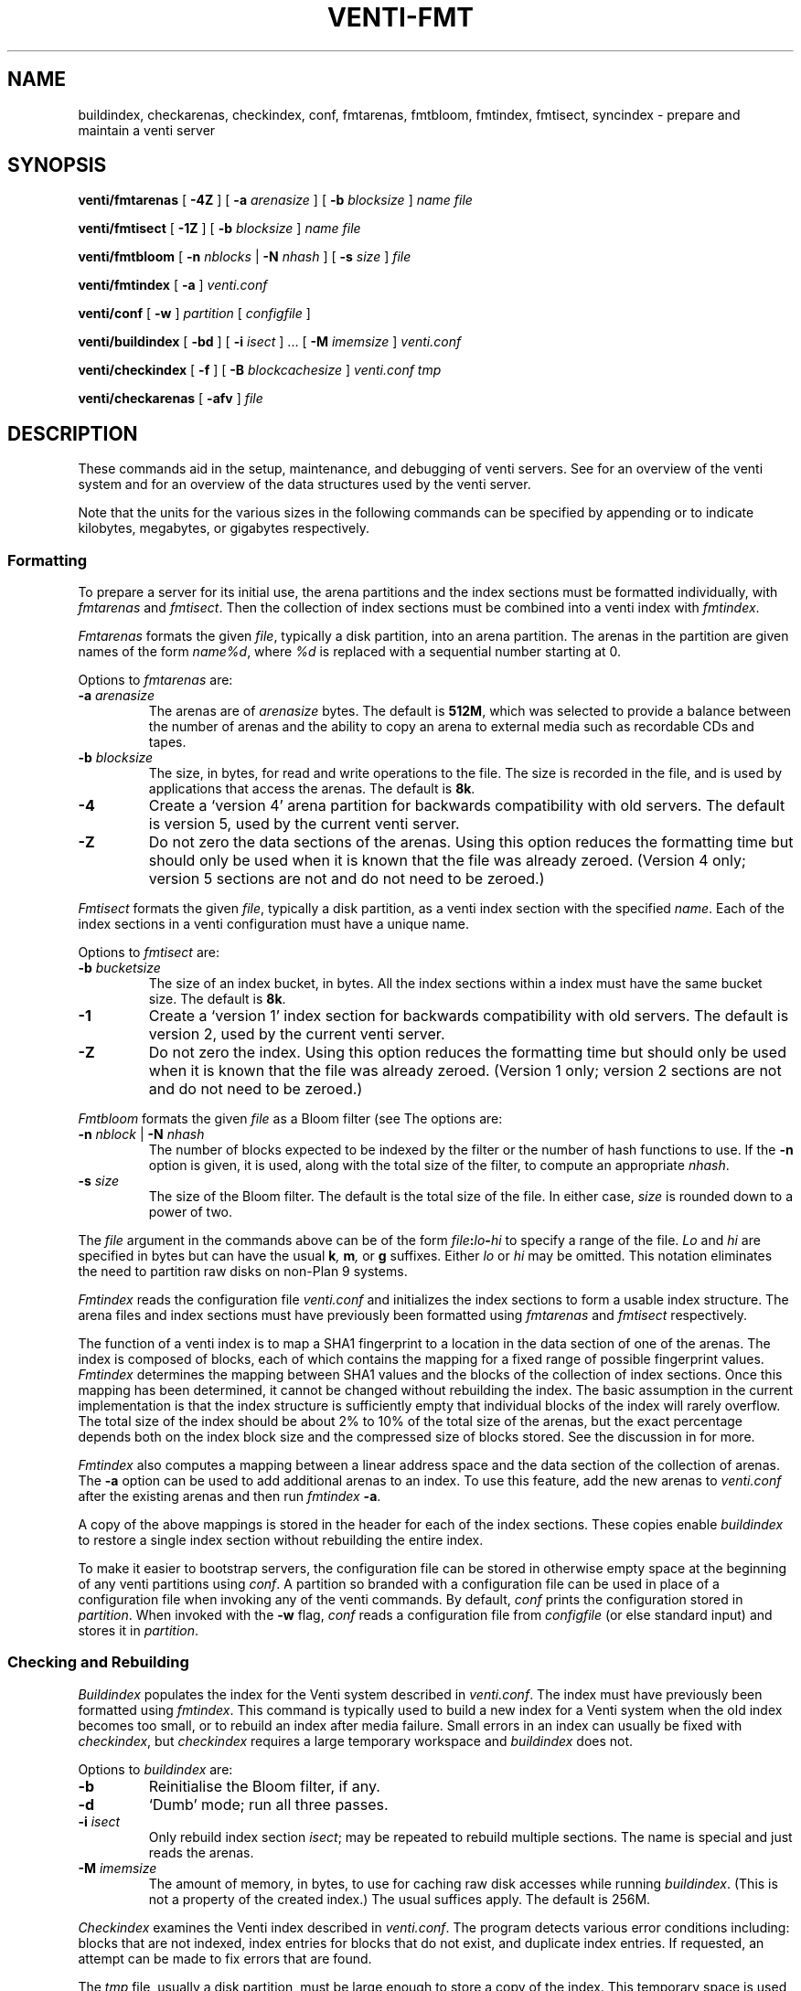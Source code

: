 .TH VENTI-FMT 8
.SH NAME
buildindex,
checkarenas,
checkindex,
conf,
fmtarenas,
fmtbloom,
fmtindex,
fmtisect,
syncindex \- prepare and maintain a venti server
.SH SYNOPSIS
.PP
.B venti/fmtarenas
[
.B -4Z
]
[
.B -a
.I arenasize
]
[
.B -b
.I blocksize
]
.I name
.I file
.PP
.B venti/fmtisect
[
.B -1Z
]
[
.B -b
.I blocksize
]
.I name
.I file
.PP
.B venti/fmtbloom
[
.B -n
.I nblocks
|
.B -N
.I nhash
]
[
.B -s
.I size
]
.I file
.PP
.B venti/fmtindex
[
.B -a
]
.I venti.conf
.PP
.B venti/conf
[
.B -w
]
.I partition
[
.I configfile
]
.if t .sp 0.5
.PP
.B venti/buildindex
[
.B -bd
] [
.B -i
.I isect
] ... [
.B -M
.I imemsize
]
.I venti.conf
.PP
.B venti/checkindex
[
.B -f
]
[
.B -B
.I blockcachesize
]
.I venti.conf
.I tmp
.PP
.B venti/checkarenas
[
.B -afv 
]
.I file
.SH DESCRIPTION
These commands aid in the setup, maintenance, and debugging of
venti servers.
See
.IM venti (7)
for an overview of the venti system and
.IM venti (8)
for an overview of the data structures used by the venti server.
.PP
Note that the units for the various sizes in the following
commands can be specified by appending
.LR k ,
.LR m ,
or
.LR g
to indicate kilobytes, megabytes, or gigabytes respectively.
.SS Formatting
To prepare a server for its initial use, the arena partitions and
the index sections must be formatted individually, with
.I fmtarenas
and
.IR fmtisect .
Then the 
collection of index sections must be combined into a venti
index with 
.IR fmtindex .
.PP
.I Fmtarenas
formats the given
.IR file ,
typically a disk partition, into an arena partition.
The arenas in the partition are given names of the form
.IR name%d ,
where
.I %d
is replaced with a sequential number starting at 0.
.PP
Options to 
.I fmtarenas
are:
.TP
.BI -a " arenasize
The arenas are of
.I arenasize
bytes.  The default is
.BR 512M ,
which was selected to provide a balance
between the number of arenas and the ability to copy an arena to external
media such as recordable CDs and tapes.
.TP
.BI -b " blocksize
The size, in bytes, for read and write operations to the file.
The size is recorded in the file, and is used by applications that access the arenas.
The default is
.BR 8k .
.TP
.B -4
Create a `version 4' arena partition for backwards compatibility with old servers.
The default is version 5, used by the current venti server.
.TP
.B -Z
Do not zero the data sections of the arenas.
Using this option reduces the formatting time
but should only be used when it is known that the file was already zeroed.
(Version 4 only; version 5 sections are not and do not need to be zeroed.)
.PD
.PP
.I Fmtisect
formats the given
.IR file ,
typically a disk partition, as a venti index section with the specified
.IR name .
Each of the index sections in a venti configuration must have a unique name.
.PP
Options to 
.I fmtisect
are:
.TP
.BI -b " bucketsize
The size of an index bucket, in bytes.
All the index sections within a index must have the same bucket size.
The default is
.BR 8k .
.TP
.B -1
Create a `version 1' index section for backwards compatibility with old servers.
The default is version 2, used by the current venti server.
.TP
.B -Z
Do not zero the index.
Using this option reduces the formatting time
but should only be used when it is known that the file was already zeroed.
(Version 1 only; version 2 sections are not and do not need to be zeroed.)
.PD
.PP
.I Fmtbloom
formats the given
.I file
as a Bloom filter
(see
.IM venti (7) ).
The options are:
.TF "\fL-s\fI size"
.PD
.TP
.BI -n " nblock \fR| " -N " nhash
The number of blocks expected to be indexed by the filter
or the number of hash functions to use.
If the
.B -n
option
is given, it is used, along with the total size of the filter,
to compute an appropriate
.IR nhash .
.TP
.BI -s " size
The size of the Bloom filter.  The default is the total size of the file.
In either case,
.I size
is rounded down to a power of two.
.PD
.PP
The
.I file
argument in the commands above can be of the form
.IB file : lo - hi
to specify a range of the file. 
.I Lo
and
.I hi
are specified in bytes but can have the usual
.BI k ,
.BI m ,
or
.B g
suffixes.
Either
.I lo
or
.I hi
may be omitted.
This notation eliminates the need to
partition raw disks on non-Plan 9 systems.
.PP
.I Fmtindex
reads the configuration file
.I venti.conf
and initializes the index sections to form a usable index structure.
The arena files and index sections must have previously been formatted
using 
.I fmtarenas
and 
.I fmtisect
respectively.
.PP
The function of a venti index is to map a SHA1 fingerprint to a location
in the data section of one of the arenas.  The index is composed of
blocks, each of which contains the mapping for a fixed range of possible
fingerprint values.
.I Fmtindex
determines the mapping between SHA1 values and the blocks
of the collection of index sections.  Once this mapping has been determined,
it cannot be changed without rebuilding the index. 
The basic assumption in the current implementation is that the index
structure is sufficiently empty that individual blocks of the index will rarely
overflow.  The total size of the index should be about 2% to 10% of
the total size of the arenas, but the exact percentage depends both on the
index block size and the compressed size of blocks stored.
See the discussion in
.IM venti (8)
for more.
.PP
.I Fmtindex
also computes a mapping between a linear address space and
the data section of the collection of arenas.  The
.B -a
option can be used to add additional arenas to an index.
To use this feature,
add the new arenas to
.I venti.conf
after the existing arenas and then run
.I fmtindex
.BR -a .
.PP
A copy of the above mappings is stored in the header for each of the index sections.
These copies enable
.I buildindex
to restore a single index section without rebuilding the entire index.
.PP
To make it easier to bootstrap servers, the configuration
file can be stored in otherwise empty space
at the beginning of any venti partitions using
.IR conf .
A partition so branded with a configuration file can
be used in place of a configuration file when invoking any
of the venti commands.
By default,
.I conf
prints the configuration stored in
.IR partition .
When invoked with the
.B -w
flag,
.I conf
reads a configuration file from 
.I configfile
(or else standard input)
and stores it in
.IR partition .
.SS Checking and Rebuilding
.PP
.I Buildindex
populates the index for the Venti system described in
.IR venti.conf .
The index must have previously been formatted using
.IR fmtindex .
This command is typically used to build a new index for a Venti
system when the old index becomes too small, or to rebuild
an index after media failure.
Small errors in an index can usually be fixed with
.IR checkindex ,
but 
.I checkindex
requires a large temporary workspace and 
.I buildindex
does not.
.PP
Options to 
.I buildindex
are:
.TF "\fL-M\fI imemsize"
.PD
.TP
.B -b
Reinitialise the Bloom filter, if any.
.TP
.B -d
`Dumb' mode; run all three passes.
.TP
.BI -i " isect
Only rebuild index section
.IR isect ;
may be repeated to rebuild multiple sections.
The name
.L none
is special and just reads the arenas.
.TP
.BI -M " imemsize
The amount of memory, in bytes, to use for caching raw disk accesses while running
.IR buildindex .
(This is not a property of the created index.)
The usual suffices apply.
The default is 256M.
.PD
.PP
.I Checkindex
examines the Venti index described in
.IR venti.conf .
The program detects various error conditions including:
blocks that are not indexed, index entries for blocks that do not exist,
and duplicate index entries.
If requested, an attempt can be made to fix errors that are found.
.PP
The
.I tmp
file, usually a disk partition, must be large enough to store a copy of the index.
This temporary space is used to perform a merge sort of index entries
generated by reading the arenas.
.PP
Options to 
.I checkindex
are:
.TP
.BI -B " blockcachesize
The amount of memory, in bytes, to use for caching raw disk accesses while running
.IR checkindex .
The default is 8k.
.TP
.B -f
Attempt to fix any errors that are found.
.PD
.PP
.I Checkarenas
examines the Venti arenas contained in the given
.IR file .
The program detects various error conditions, and optionally attempts
to fix any errors that are found.
.PP
Options to 
.I checkarenas
are:
.TP
.B -a
For each arena, scan the entire data section.
If this option is omitted, only the end section of
the arena is examined.
.TP
.B -f
Attempt to fix any errors that are found.
.TP
.B -v
Increase the verbosity of output.
.PD
.SH SOURCE
.B \*9/src/cmd/venti/srv
.SH SEE ALSO
.IM venti (7) ,
.IM venti (8)
.SH BUGS
.I Buildindex
should allow an individual index section to be rebuilt.
